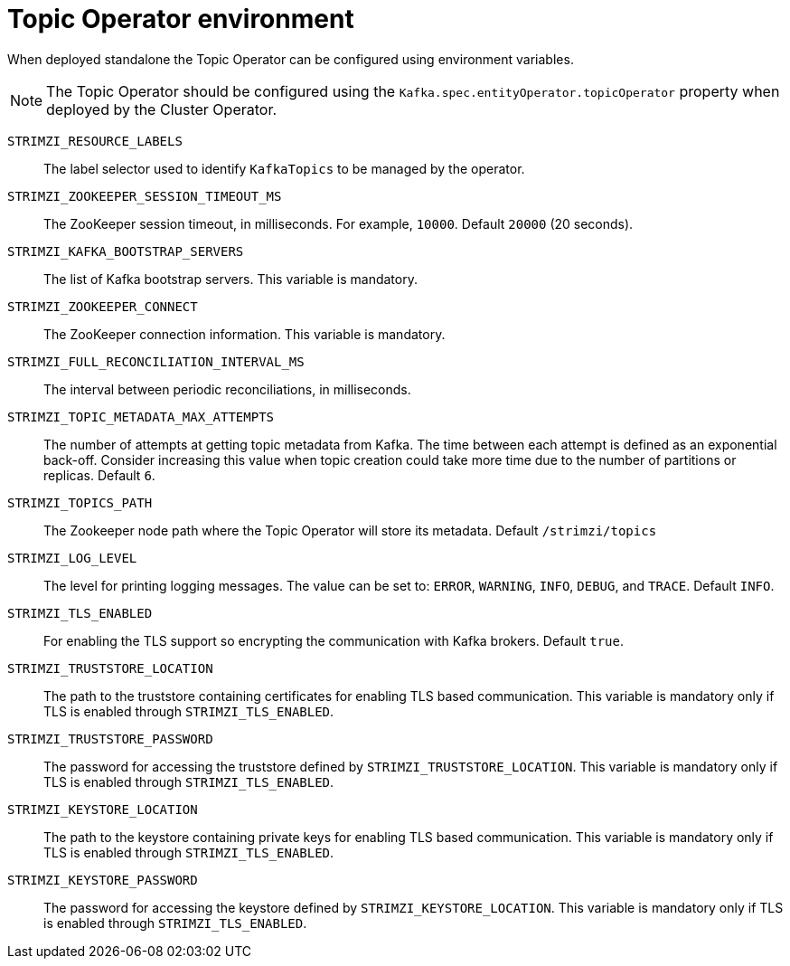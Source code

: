 // Module included in the following assemblies:
//
// topic-operator.adoc

[id='topic-operator-environment-{context}']
= Topic Operator environment

When deployed standalone the Topic Operator can be configured using environment variables.

NOTE: The Topic Operator should be configured using the `Kafka.spec.entityOperator.topicOperator` property when deployed by the Cluster Operator.

`STRIMZI_RESOURCE_LABELS`::
The label selector used to identify `KafkaTopics` to be managed by the operator.
`STRIMZI_ZOOKEEPER_SESSION_TIMEOUT_MS`::
The ZooKeeper session timeout, in milliseconds.
For example, `10000`.
Default `20000` (20 seconds).
`STRIMZI_KAFKA_BOOTSTRAP_SERVERS`::
The list of Kafka bootstrap servers.
This variable is mandatory.
`STRIMZI_ZOOKEEPER_CONNECT`::
The ZooKeeper connection information.
This variable is mandatory.
`STRIMZI_FULL_RECONCILIATION_INTERVAL_MS`::
The interval between periodic reconciliations, in milliseconds.
`STRIMZI_TOPIC_METADATA_MAX_ATTEMPTS`::
The number of attempts at getting topic metadata from Kafka.
The time between each attempt is defined as an exponential back-off.
Consider increasing this value when topic creation could take more time due to the number of partitions or replicas.
Default `6`.
`STRIMZI_TOPICS_PATH`::
The Zookeeper node path where the Topic Operator will store its metadata.
Default `/strimzi/topics`
`STRIMZI_LOG_LEVEL`::
The level for printing logging messages.
The value can be set to: `ERROR`, `WARNING`, `INFO`, `DEBUG`, and `TRACE`.
Default `INFO`.
`STRIMZI_TLS_ENABLED`::
For enabling the TLS support so encrypting the communication with Kafka brokers.
Default `true`.
`STRIMZI_TRUSTSTORE_LOCATION`::
The path to the truststore containing certificates for enabling TLS based communication.
This variable is mandatory only if TLS is enabled through `STRIMZI_TLS_ENABLED`.
`STRIMZI_TRUSTSTORE_PASSWORD`::
The password for accessing the truststore defined by `STRIMZI_TRUSTSTORE_LOCATION`.
This variable is mandatory only if TLS is enabled through `STRIMZI_TLS_ENABLED`.
`STRIMZI_KEYSTORE_LOCATION`::
The path to the keystore containing private keys for enabling TLS based communication.
This variable is mandatory only if TLS is enabled through `STRIMZI_TLS_ENABLED`.
`STRIMZI_KEYSTORE_PASSWORD`::
The password for accessing the keystore defined by `STRIMZI_KEYSTORE_LOCATION`.
This variable is mandatory only if TLS is enabled through `STRIMZI_TLS_ENABLED`.
